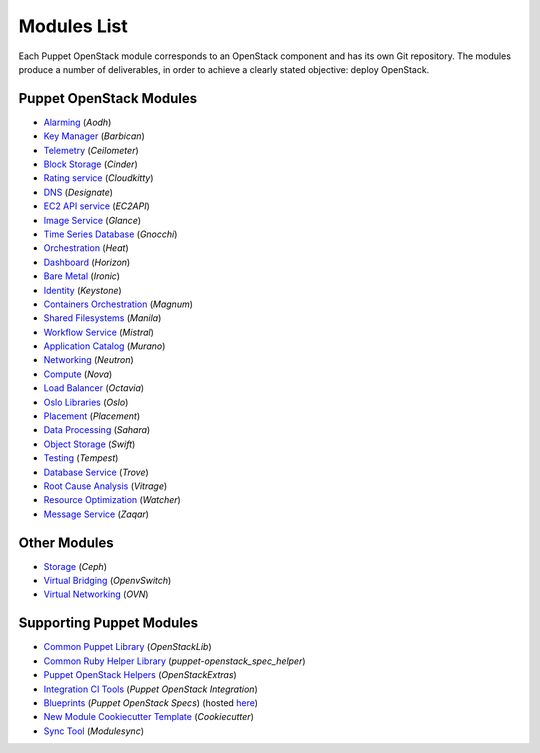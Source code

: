 ============
Modules List
============

Each Puppet OpenStack module corresponds to an OpenStack component and has its
own Git repository. The modules produce a number of deliverables, in order to
achieve a clearly stated objective: deploy OpenStack.

Puppet OpenStack Modules
========================
* `Alarming <http://opendev.org/openstack/puppet-aodh/>`_ (*Aodh*)
* `Key Manager <http://opendev.org/openstack/puppet-barbican/>`_ (*Barbican*)
* `Telemetry <http://opendev.org/openstack/puppet-ceilometer/>`_ (*Ceilometer*)
* `Block Storage <http://opendev.org/openstack/puppet-cinder/>`_ (*Cinder*)
* `Rating service <http://opendev.org/openstack/puppet-cloudkitty/>`_ (*Cloudkitty*)
* `DNS <http://opendev.org/openstack/puppet-designate/>`_ (*Designate*)
* `EC2 API service <http://opendev.org/openstack/puppet-ec2api/>`_ (*EC2API*)
* `Image Service <http://opendev.org/openstack/puppet-glance/>`_ (*Glance*)
* `Time Series Database <http://opendev.org/openstack/puppet-gnocchi/>`_ (*Gnocchi*)
* `Orchestration <http://opendev.org/openstack/puppet-heat/>`_ (*Heat*)
* `Dashboard <http://opendev.org/openstack/puppet-horizon/>`_ (*Horizon*)
* `Bare Metal <http://opendev.org/openstack/puppet-ironic/>`_ (*Ironic*)
* `Identity <http://opendev.org/openstack/puppet-keystone/>`_ (*Keystone*)
* `Containers Orchestration <http://opendev.org/openstack/puppet-magnum/>`_ (*Magnum*)
* `Shared Filesystems <http://opendev.org/openstack/puppet-manila/>`_ (*Manila*)
* `Workflow Service <http://opendev.org/openstack/puppet-mistral/>`_ (*Mistral*)
* `Application Catalog <http://opendev.org/openstack/puppet-murano/>`_ (*Murano*)
* `Networking <http://opendev.org/openstack/puppet-neutron/>`_ (*Neutron*)
* `Compute <http://opendev.org/openstack/puppet-nova/>`_ (*Nova*)
* `Load Balancer <http://opendev.org/openstack/puppet-octavia/>`_ (*Octavia*)
* `Oslo Libraries <http://opendev.org/openstack/puppet-oslo/>`_ (*Oslo*)
* `Placement <http://opendev.org/openstack/puppet-placement/>`_ (*Placement*)
* `Data Processing <http://opendev.org/openstack/puppet-sahara/>`_ (*Sahara*)
* `Object Storage <http://opendev.org/openstack/puppet-swift/>`_ (*Swift*)
* `Testing <http://opendev.org/openstack/puppet-tempest/>`_ (*Tempest*)
* `Database Service <http://opendev.org/openstack/puppet-trove/>`_ (*Trove*)
* `Root Cause Analysis <http://opendev.org/openstack/puppet-vitrage/>`_ (*Vitrage*)
* `Resource Optimization <http://opendev.org/openstack/puppet-watcher/>`_ (*Watcher*)
* `Message Service <http://opendev.org/openstack/puppet-zaqar/>`_ (*Zaqar*)

Other Modules
=============
* `Storage <http://opendev.org/openstack/puppet-ceph/>`_ (*Ceph*)
* `Virtual Bridging <http://opendev.org/openstack/puppet-vswitch>`_ (*OpenvSwitch*)
* `Virtual Networking <http://opendev.org/openstack/puppet-ovn>`_ (*OVN*)


Supporting Puppet Modules
=========================

* `Common Puppet Library <http://opendev.org/openstack/puppet-openstacklib/>`_ (*OpenStackLib*)
* `Common Ruby Helper Library <http://opendev.org/openstack/puppet-openstack_spec_helper/>`_ (*puppet-openstack_spec_helper*)
* `Puppet OpenStack Helpers <http://opendev.org/openstack/puppet-openstack_extras/>`_ (*OpenStackExtras*)
* `Integration CI Tools <http://opendev.org/openstack/puppet-openstack-integration>`_ (*Puppet OpenStack Integration*)
* `Blueprints <http://opendev.org/openstack/puppet-openstack-specs>`_ (*Puppet OpenStack Specs*) (hosted `here <http://specs.openstack.org/openstack/puppet-openstack-specs/>`_)
* `New Module Cookiecutter Template <http://opendev.org/openstack/puppet-openstack-cookiecutter>`_ (*Cookiecutter*)
* `Sync Tool <http://opendev.org/x/puppet-modulesync-configs>`_ (*Modulesync*)
